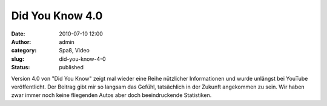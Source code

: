 Did You Know 4.0
################
:date: 2010-07-10 12:00
:author: admin
:category: Spaß, Video
:slug: did-you-know-4-0
:status: published

| Version 4.0 von "Did You Know" zeigt mal wieder eine Reihe nützlicher
  Informationen und wurde unlängst bei YouTube veröffentlicht. Der
  Beitrag gibt mir so langsam das Gefühl, tatsächlich in der Zukunft
  angekommen zu sein. Wir haben zwar immer noch keine fliegenden Autos
  aber doch beeindruckende Statistiken.
